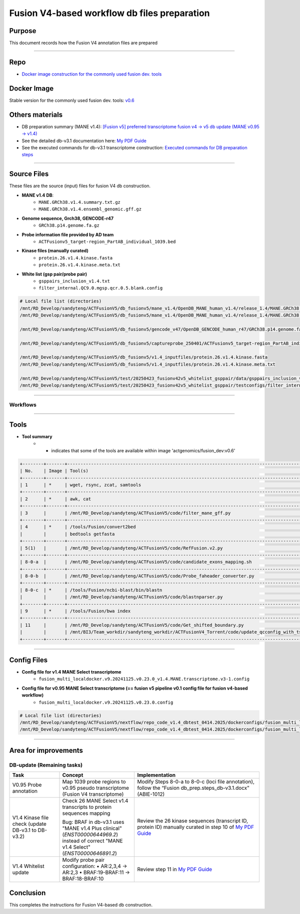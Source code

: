 ==============================================
Fusion V4-based workflow db files preparation
==============================================

-----------------
Purpose
-----------------

This document records how the Fusion V4 annotation files are prepared

----

-----------------
Repo
-----------------

- `Docker image construction for the commonly used fusion dev. tools <https://github.com/ACTGenomics/fusion_pipeline_env>`_

-----------------
Docker Image
-----------------

Stable version for the commonly used fusion dev. tools: `v0.6 <https://hub.docker.com/repository/docker/actgenomics/fusion_dev/general>`_

-----------------
Others materials
-----------------

- DB preparation summary (MANE v1.4): `[Fusion v5] preferred transcriptome fusion v4 -> v5 db update (MANE v0.95 -> v1.4) <https://actg.atlassian.net/browse/ABIE-1012>`_
- See the detailed db-v3.1 documentation here: `My PDF Guide <_static/Fusion_db_prep.steps_db-v3.1.pdf>`_
- See the executed commands for db-v3.1 transcriptome construction: `Executed commands for DB preparation steps <_static/Fusion_db_ref_transcript_v5_draft.pdf>`_

----

-----------------
Source Files
-----------------

These files are the source (input) files for fusion V4 db construction. 

- **MANE v1.4 DB**: 
    - ``MANE.GRCh38.v1.4.summary.txt.gz``
    - ``MANE.GRCh38.v1.4.ensembl_genomic.gff.gz``

- **Genome sequence, Grch38, GENCODE-r47**
    - ``GRCh38.p14.genome.fa.gz``

- **Probe information file provided by AD team**
    - ``ACTFusionv5_target-region_PartAB_individual_1039.bed``

- **Kinase files (manually curated)**
    - ``protein.26.v1.4.kinase.fasta``
    - ``protein.26.v1.4.kinase.meta.txt``

- **White list (gsp pair/probe pair)**
    - ``gsppairs_inclusion_v1.4.txt``
    - ``filter_internal.QC9.0.mgsp.qcr.0.5.blank.config``

.. code-block:: console

    # Local file list (directories)
    /mnt/RD_Develop/sandyteng/ACTFusionV5/db_fusionv5/mane_v1.4/OpenDB_MANE_human_v1.4/release_1.4/MANE.GRCh38.v1.4.summary.txt.gz
    /mnt/RD_Develop/sandyteng/ACTFusionV5/db_fusionv5/mane_v1.4/OpenDB_MANE_human_v1.4/release_1.4/MANE.GRCh38.v1.4.ensembl_genomic.gff.gz

    /mnt/RD_Develop/sandyteng/ACTFusionV5/db_fusionv5/gencode_v47/OpenDB_GENCODE_human_r47/GRCh38.p14.genome.fa.gz

    /mnt/RD_Develop/sandyteng/ACTFusionV5/db_fusionv5/captureprobe_250401/ACTFusionv5_target-region_PartAB_individual_1039.bed

    /mnt/RD_Develop/sandyteng/ACTFusionV5/db_fusionv5/v1.4_inputfiles/protein.26.v1.4.kinase.fasta
    /mnt/RD_Develop/sandyteng/ACTFusionV5/db_fusionv5/v1.4_inputfiles/protein.26.v1.4.kinase.meta.txt

    /mnt/RD_Develop/sandyteng/ACTFusionV5/test/20250423_fusionv42v5_whitelist_gsppair/data/gsppairs_inclusion_v1.4.txt
    /mnt/RD_Develop/sandyteng/ACTFusionV5/test/20250423_fusionv42v5_whitelist_gsppair/testconfigs/filter_internal.QC9.0.mgsp.qcr.0.5.blank.config

----

Workflows
~~~~~~~~~~~~~~
.. image:: _img/DB-v3.1_steps_1-4.png
    :width: 600px
    :align: center
    :alt: DB preparation part I

.. image:: _img/DB-v3.1_steps_5-8.png
    :width: 600px
    :align: center
    :alt: DB preparation part II

.. image:: _img/DB-v3.1_steps_9-11.png
    :width: 600px
    :align: center
    :alt: DB preparation part III
    
-----

-----------------
Tools
-----------------

- **Tool summary**
    - * indicates that some of the tools are available within image 'actgenomics/fusion_dev:v0.6'

.. code-block:: console

    +--------+-------+--------------------------------------------------------------------------------------------------------------------+
    | No.    | Image | Tool(s)                                                                                                           |
    +--------+-------+--------------------------------------------------------------------------------------------------------------------+
    | 1      | *     | wget, rsync, zcat, samtools                                                                                       |
    +--------+-------+--------------------------------------------------------------------------------------------------------------------+
    | 2      | *     | awk, cat                                                                                                          |
    +--------+-------+--------------------------------------------------------------------------------------------------------------------+
    | 3      |       | /mnt/RD_Develop/sandyteng/ACTFusionV5/code/filter_mane_gff.py                                                     |
    +--------+-------+--------------------------------------------------------------------------------------------------------------------+
    | 4      | *     | /tools/Fusion/convert2bed                                                                                         |
    |        |       | bedtools getfasta                                                                                                 |
    +--------+-------+--------------------------------------------------------------------------------------------------------------------+
    | 5(1)   |       | /mnt/RD_Develop/sandyteng/ACTFusionV5/code/RefFusion.v2.py                                                        |
    +--------+-------+--------------------------------------------------------------------------------------------------------------------+
    | 8-0-a  |       | /mnt/RD_Develop/sandyteng/ACTFusionV5/code/candidate_exons_mapping.sh                                            |
    +--------+-------+--------------------------------------------------------------------------------------------------------------------+
    | 8-0-b  |       | /mnt/RD_Develop/sandyteng/ACTFusionV5/code/Probe_faheader_converter.py                                            |
    +--------+-------+--------------------------------------------------------------------------------------------------------------------+
    | 8-0-c  | *     | /tools/Fusion/ncbi-blast/bin/blastn                                                                               |
    |        |       | /mnt/RD_Develop/sandyteng/ACTFusionV5/code/blastnparser.py                                                        |
    +--------+-------+--------------------------------------------------------------------------------------------------------------------+
    | 9      | *     | /tools/Fusion/bwa index                                                                                           |
    +--------+-------+--------------------------------------------------------------------------------------------------------------------+
    | 11     |       | /mnt/RD_Develop/sandyteng/ACTFusionV5/code/Get_shifted_boundary.py                                                |
    |        |       | /mnt/BI3/Team_workdir/sandyteng_workdir/ACTFusionV4_Torrent/code/update_qcconfig_with_tsv.py                     |
    +--------+-------+--------------------------------------------------------------------------------------------------------------------+

----

-----------------
Config Files
-----------------
- **Config file for v1.4 MANE Select transcriptome**
    - ``fusion_multi_localdocker.v9.20241125.v0.23.0_v1.4.MANE.transcriptome.v3-1.config``

- **Config file for v0.95 MANE Select transcriptome (== fusion v5 pipeline v0.1 config file for fusion v4-based workflow)**
    - ``fusion_multi_localdocker.v9.20241125.v0.23.0.config``

.. code-block:: console

    # Local file list (directories)
    /mnt/RD_Develop/sandyteng/ACTFusionV5/nextflow/repo_code_v1.4_dbtest_0414.2025/dockerconfigs/fusion_multi_localdocker.v9.20241125.v0.23.0_v1.4.MANE.transcriptome.v3-1.config
    /mnt/RD_Develop/sandyteng/ACTFusionV5/nextflow/repo_code_v1.4_dbtest_0414.2025/dockerconfigs/fusion_multi_localdocker.v9.20241125.v0.23.0.config

----

----------------------
Area for improvements
----------------------

DB-update (Remaining tasks)
~~~~~~~~~~~~~~~~~~~~~~~~~~~

.. list-table::
   :header-rows: 1
   :widths: 20 30 50

   * - Task
     - Concept
     - Implementation

   * - V0.95 Probe annotation
     - Map 1039 probe regions to v0.95 pseudo transcriptome (Fusion V4 transcriptome)
     - Modify Steps 8-0-a to 8-0-c (loci file annotation), follow the “Fusion db_prep.steps_db-v3.1.docx” (ABIE-1012)

   * - V1.4 Kinase file check (update DB-v3.1 to DB-v3.2)
     - Check 26 MANE Select v1.4 transcripts to protein sequences mapping  
       
       Bug: BRAF in db-v3.1 uses "MANE v1.4 Plus clinical" (`ENST00000644969.2`) instead of correct "MANE v1.4 Select" (`ENST00000646891.2`)
     - Review the 26 kinase sequences (transcript ID, protein ID) manually curated in step 10 of `My PDF Guide <_static/Fusion_db_prep.steps_db-v3.1.pdf>`_

   * - V1.4 Whitelist update
     - Modify probe pair configuration:
       • AR:2,3,4 → AR:2,3  
       • BRAF:19-BRAF:11 → BRAF:18-BRAF:10
     - Review step 11 in `My PDF Guide <_static/Fusion_db_prep.steps_db-v3.1.pdf>`_

--------------------
Conclusion
--------------------

This completes the instructions for Fusion V4-based db construction.